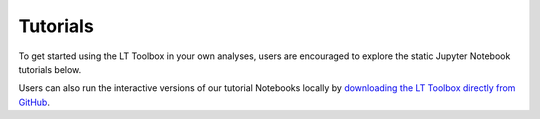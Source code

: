 Tutorials
=========

To get started using the LT Toolbox in your own analyses, users are encouraged to explore the static Jupyter Notebook tutorials below.

Users can also run the interactive versions of our tutorial Notebooks locally by `downloading the LT Toolbox directly from GitHub <installation.rst>`_.

.. nbgallery::
   :name: tutorial-overview

   tutorials/tutorial_2_getting_started_with_TrajFrames.ipynb
   tutorials/tutorial_3_advanced_analysis_with_TrajFrames.ipynb
   tutorials/tutorial_4_OceanParcels_output_with_TrajFrames.ipynb
